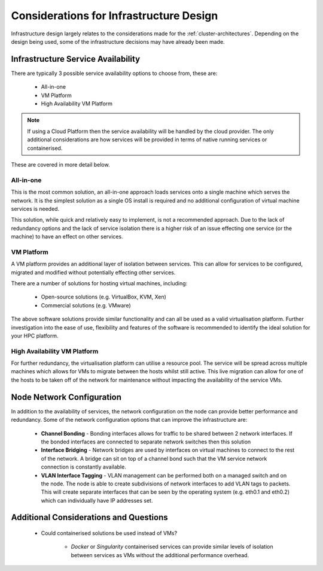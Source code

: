 .. _infrastructure-considerations:

Considerations for Infrastructure Design
========================================

Infrastructure design largely relates to the considerations made for the :ref:`cluster-architectures`. Depending on the design being used, some of the infrastructure decisions may have already been made. 

Infrastructure Service Availability
-----------------------------------

There are typically 3 possible service availability options to choose from, these are:

  - All-in-one
  - VM Platform
  - High Availability VM Platform

.. note:: If using a Cloud Platform then the service availability will be handled by the cloud provider. The only additional considerations are how services will be provided in terms of native running services or containerised.

These are covered in more detail below.

All-in-one
^^^^^^^^^^

This is the most common solution, an all-in-one approach loads services onto a single machine which serves the network. It is the simplest solution as a single OS install is required and no additional configuration of virtual machine services is needed. 

This solution, while quick and relatively easy to implement, is not a recommended approach. Due to the lack of redundancy options and the lack of service isolation there is a higher risk of an issue effecting one service (or the machine) to have an effect on other services.

VM Platform
^^^^^^^^^^^

A VM platform provides an additional layer of isolation between services. This can allow for services to be configured, migrated and modified without potentially effecting other services. 

There are a number of solutions for hosting virtual machines, including:

  - Open-source solutions (e.g. VirtualBox, KVM, Xen)
  - Commercial solutions (e.g. VMware)

The above software solutions provide similar functionality and can all be used as a valid virtualisation platform. Further investigation into the ease of use, flexibility and features of the software is recommended to identify the ideal solution for your HPC platform.

High Availability VM Platform
^^^^^^^^^^^^^^^^^^^^^^^^^^^^^

For further redundancy, the virtualisation platform can utilise a resource pool. The service will be spread across multiple machines which allows for VMs to migrate between the hosts whilst still active. This live migration can allow for one of the hosts to be taken off of the network for maintenance without impacting the availability of the service VMs.

Node Network Configuration
--------------------------

In addition to the availability of services, the network configuration on the node can provide better performance and redundancy. Some of the network configuration options that can improve the infrastructure are:

  - **Channel Bonding** - Bonding interfaces allows for traffic to be shared between 2 network interfaces. If the bonded interfaces are connected to separate network switches then this solution
  - **Interface Bridging** - Network bridges are used by interfaces on virtual machines to connect to the rest of the network. A bridge can sit on top of a channel bond such that the VM service network connection is constantly available.
  - **VLAN Interface Tagging** - VLAN management can be performed both on a managed switch and on the node. The node is able to create subdivisions of network interfaces to add VLAN tags to packets. This will create separate interfaces that can be seen by the operating system (e.g. eth0.1 and eth0.2) which can individually have IP addresses set.

Additional Considerations and Questions
---------------------------------------

  - Could containerised solutions be used instead of VMs?
  
      - *Docker* or *Singularity* containerised services can provide similar levels of isolation between services as VMs without the additional performance overhead. 
